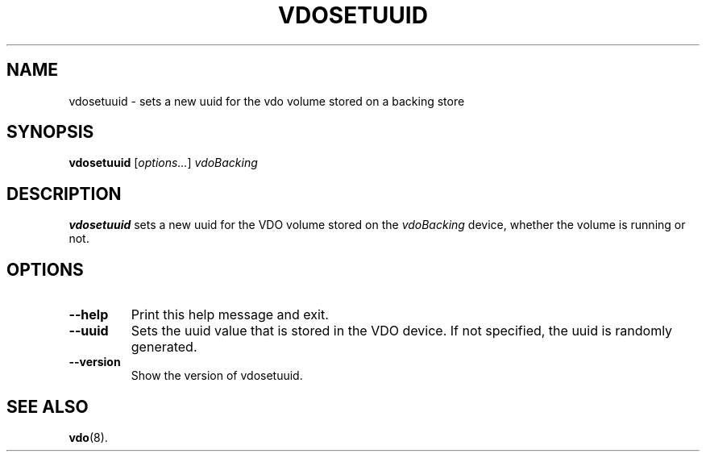 .TH VDOSETUUID 8 "2019-09-12" "Red Hat" \" -*- nroff -*-
.SH NAME
vdosetuuid \- sets a new uuid for the vdo volume stored on a backing
store
.SH SYNOPSIS
.B vdosetuuid
.RI [ options... ]
.I vdoBacking
.SH DESCRIPTION
.B vdosetuuid
sets a new uuid for the VDO volume stored on the 
.I vdoBacking
device, whether the volume is running or not.
.PP
.SH OPTIONS
.TP
.B \-\-help
Print this help message and exit.
.TP
.B \-\-uuid
Sets the uuid value that is stored in the VDO device. If not
specified, the uuid is randomly generated.
.TP
.B \-\-version
Show the version of vdosetuuid.
.SH SEE ALSO
.BR vdo (8).
